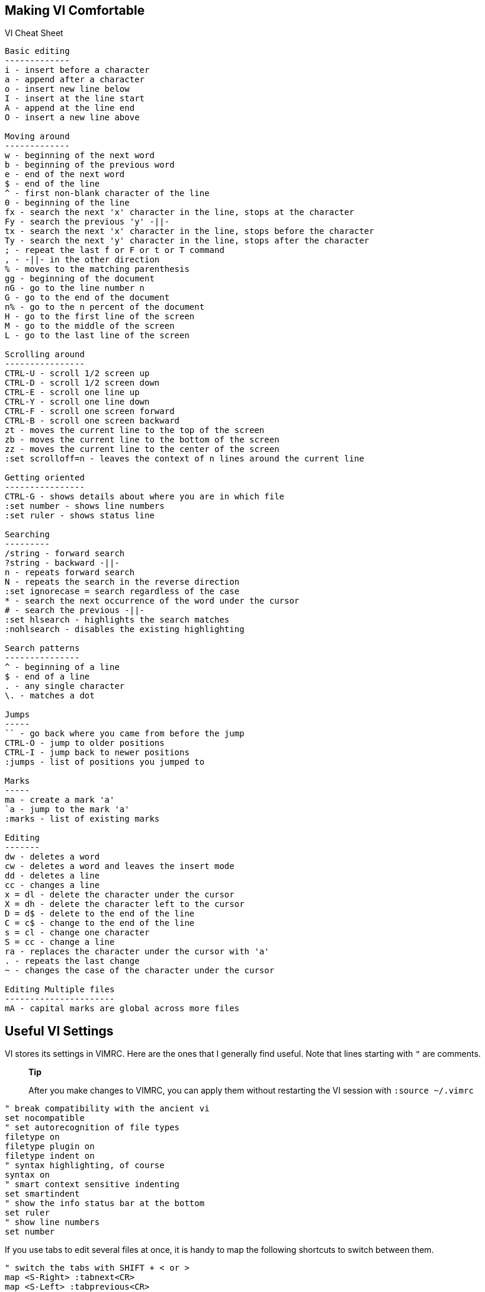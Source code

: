 [[cha.vim.intro]]
Making VI Comfortable
---------------------

VI Cheat Sheet

....
Basic editing
-------------
i - insert before a character
a - append after a character
o - insert new line below
I - insert at the line start
A - append at the line end
O - insert a new line above

Moving around
-------------
w - beginning of the next word
b - beginning of the previous word
e - end of the next word
$ - end of the line
^ - first non-blank character of the line
0 - beginning of the line
fx - search the next 'x' character in the line, stops at the character
Fy - search the previous 'y' -||- 
tx - search the next 'x' character in the line, stops before the character
Ty - search the next 'y' character in the line, stops after the character
; - repeat the last f or F or t or T command
, - -||- in the other direction
% - moves to the matching parenthesis
gg - beginning of the document
nG - go to the line number n
G - go to the end of the document
n% - go to the n percent of the document
H - go to the first line of the screen
M - go to the middle of the screen
L - go to the last line of the screen

Scrolling around
----------------
CTRL-U - scroll 1/2 screen up
CTRL-D - scroll 1/2 screen down
CTRL-E - scroll one line up
CTRL-Y - scroll one line down
CTRL-F - scroll one screen forward
CTRL-B - scroll one screen backward
zt - moves the current line to the top of the screen
zb - moves the current line to the bottom of the screen
zz - moves the current line to the center of the screen
:set scrolloff=n - leaves the context of n lines around the current line

Getting oriented
----------------
CTRL-G - shows details about where you are in which file
:set number - shows line numbers
:set ruler - shows status line

Searching
---------
/string - forward search
?string - backward -||-
n - repeats forward search
N - repeats the search in the reverse direction
:set ignorecase = search regardless of the case
* - search the next occurrence of the word under the cursor
# - search the previous -||-
:set hlsearch - highlights the search matches
:nohlsearch - disables the existing highlighting

Search patterns
---------------
^ - beginning of a line
$ - end of a line
. - any single character
\. - matches a dot

Jumps
-----
`` - go back where you came from before the jump
CTRL-O - jump to older positions
CTRL-I - jump back to newer positions
:jumps - list of positions you jumped to

Marks
-----
ma - create a mark 'a'
`a - jump to the mark 'a'
:marks - list of existing marks

Editing
-------
dw - deletes a word
cw - deletes a word and leaves the insert mode
dd - deletes a line
cc - changes a line
x = dl - delete the character under the cursor
X = dh - delete the character left to the cursor
D = d$ - delete to the end of the line
C = c$ - change to the end of the line
s = cl - change one character
S = cc - change a line
ra - replaces the character under the cursor with 'a'
. - repeats the last change
~ - changes the case of the character under the cursor

Editing Multiple files
----------------------
mA - capital marks are global across more files



 
....

[[vim.intro.vimrc]]
Useful VI Settings
------------------

VI stores its settings in VIMRC. Here are the ones that I generally find
useful. Note that lines starting with `"` are comments.

_____________________________________________________________________________________________________________
*Tip*

After you make changes to VIMRC, you can apply them without restarting
the VI session with `:source ~/.vimrc`
_____________________________________________________________________________________________________________

....
" break compatibility with the ancient vi
set nocompatible
" set autorecognition of file types
filetype on
filetype plugin on
filetype indent on
" syntax highlighting, of course
syntax on
" smart context sensitive indenting
set smartindent
" show the info status bar at the bottom
set ruler
" show line numbers
set number
....

If you use tabs to edit several files at once, it is handy to map the
following shortcuts to switch between them.

....
" switch the tabs with SHIFT + < or >
map <S-Right> :tabnext<CR>
map <S-Left> :tabprevious<CR>
....

[[vim.intro.plugins]]
VI Plug-ins
-----------

Although VI is a full featured editing environment in its core
installation, you will probably want to extend its functionality after
some time. Either to do specific tasks more easily, or to teach it brand
new features. And this is where VI plug-ins take part.

There are thousands of VI plugins available online. A good place to
start searching around is for example http://vimawesome.com. There you
can filter the list of viewed plug-ins by categories and tags.
Installation instructions are presented for each plugin as well.

Manual installation of plug-ins seems to be a thing of the past. To ease
the plug-in management, it is better to install just one of them - a
__plug-in manager__. There are several plug-in managers, some of which
even take care of parallel plugin installation and online updating. The
most popular are vim-plug, Vundle, or NeoBundle.

